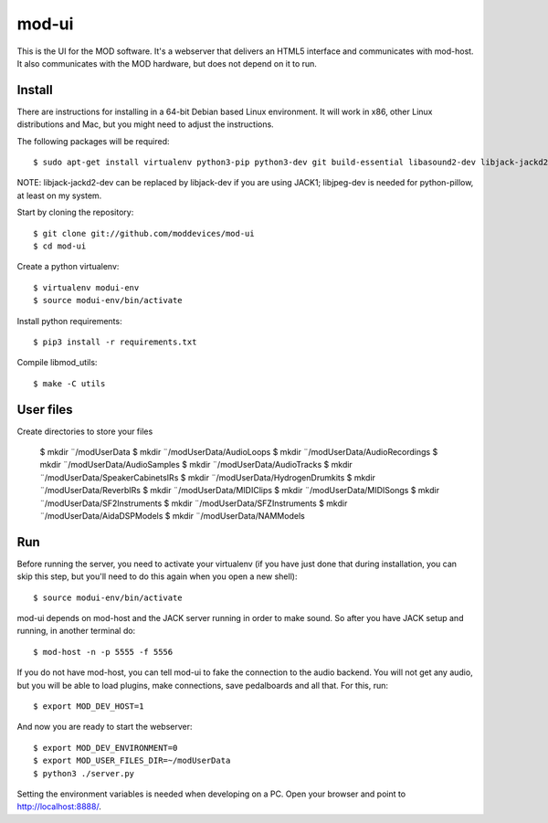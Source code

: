 mod-ui
======

This is the UI for the MOD software. It's a webserver that delivers an HTML5 interface and communicates with mod-host.
It also communicates with the MOD hardware, but does not depend on it to run.

Install
-------

There are instructions for installing in a 64-bit Debian based Linux environment.
It will work in x86, other Linux distributions and Mac, but you might need to adjust the instructions.

The following packages will be required::

    $ sudo apt-get install virtualenv python3-pip python3-dev git build-essential libasound2-dev libjack-jackd2-dev liblilv-dev libjpeg-dev zlib1g-dev

NOTE: libjack-jackd2-dev can be replaced by libjack-dev if you are using JACK1; libjpeg-dev is needed for python-pillow, at least on my system.

Start by cloning the repository::

    $ git clone git://github.com/moddevices/mod-ui
    $ cd mod-ui

Create a python virtualenv::

    $ virtualenv modui-env
    $ source modui-env/bin/activate

Install python requirements::

    $ pip3 install -r requirements.txt

Compile libmod_utils::

    $ make -C utils

User files
----------

Create directories to store your files

    $ mkdir ¨/modUserData
    $ mkdir ¨/modUserData/Audio\ Loops
    $ mkdir ¨/modUserData/Audio\ Recordings
    $ mkdir ¨/modUserData/Audio\ Samples
    $ mkdir ¨/modUserData/Audio\ Tracks
    $ mkdir ¨/modUserData/Speaker\ Cabinets\ IRs
    $ mkdir ¨/modUserData/Hydrogen\ Drumkits
    $ mkdir ¨/modUserData/Reverb\ IRs
    $ mkdir ¨/modUserData/MIDI\ Clips
    $ mkdir ¨/modUserData/MIDI\ Songs
    $ mkdir ¨/modUserData/SF2\ Instruments
    $ mkdir ¨/modUserData/SFZ\ Instruments
    $ mkdir ¨/modUserData/Aida\ DSP\ Models
    $ mkdir ¨/modUserData/NAM\ Models

Run
---

Before running the server, you need to activate your virtualenv
(if you have just done that during installation, you can skip this step, but you'll need to do this again when you open a new shell)::

    $ source modui-env/bin/activate

mod-ui depends on mod-host and the JACK server running in order to make sound. So after you have JACK setup and running, in another terminal do::

    $ mod-host -n -p 5555 -f 5556

If you do not have mod-host, you can tell mod-ui to fake the connection to the audio backend.
You will not get any audio, but you will be able to load plugins, make connections, save pedalboards and all that. For this, run::

    $ export MOD_DEV_HOST=1

And now you are ready to start the webserver::

    $ export MOD_DEV_ENVIRONMENT=0
    $ export MOD_USER_FILES_DIR=~/modUserData
    $ python3 ./server.py

Setting the environment variables is needed when developing on a PC.
Open your browser and point to http://localhost:8888/.

